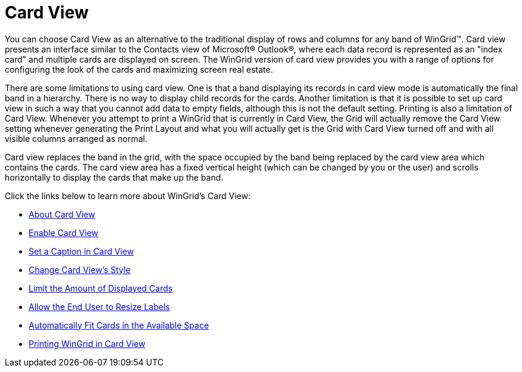 ﻿////

|metadata|
{
    "name": "wingrid-card-view",
    "controlName": ["WinGrid"],
    "tags": ["Data Presentation","Grids","Layouts"],
    "guid": "{71B4C3E5-A79B-4893-B981-C41832E67C4A}",  
    "buildFlags": [],
    "createdOn": "2005-11-07T00:00:00Z"
}
|metadata|
////

= Card View

You can choose Card View as an alternative to the traditional display of rows and columns for any band of WinGrid™. Card view presents an interface similar to the Contacts view of Microsoft® Outlook®, where each data record is represented as an "index card" and multiple cards are displayed on screen. The WinGrid version of card view provides you with a range of options for configuring the look of the cards and maximizing screen real estate.

There are some limitations to using card view. One is that a band displaying its records in card view mode is automatically the final band in a hierarchy. There is no way to display child records for the cards. Another limitation is that it is possible to set up card view in such a way that you cannot add data to empty fields, although this is not the default setting. Printing is also a limitation of Card View. Whenever you attempt to print a WinGrid that is currently in Card View, the Grid will actually remove the Card View setting whenever generating the Print Layout and what you will actually get is the Grid with Card View turned off and with all visible columns arranged as normal.

Card view replaces the band in the grid, with the space occupied by the band being replaced by the card view area which contains the cards. The card view area has a fixed vertical height (which can be changed by you or the user) and scrolls horizontally to display the cards that make up the band.

Click the links below to learn more about WinGrid's Card View:

* link:wingrid-about-card-view.html[About Card View]
* link:wingrid-enabling-card-view.html[Enable Card View]
* link:wingrid-setting-a-caption-in-card-view.html[Set a Caption in Card View]
* link:wingrid-changing-card-view-style.html[Change Card View's Style]
* link:wingrid-limiting-the-amount-of-displayed-cards.html[Limit the Amount of Displayed Cards]
* link:wingrid-allowing-to-resize-card-labels.html[Allow the End User to Resize Labels]
* link:wingrid-automatically-fit-cards-in-the-available-space.html[Automatically Fit Cards in the Available Space]
* link:wingrid-printing-wingrid-in-card-view.html[Printing WinGrid in Card View]